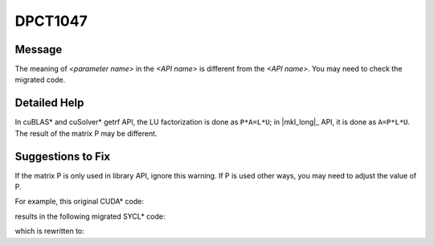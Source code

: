 .. _DPCT1047:

DPCT1047
========

Message
-------

.. _msg-1047-start:

The meaning of *<parameter name>* in the *<API name>* is different from the
*<API name>*. You may need to check the migrated code.

.. _msg-1047-end:

Detailed Help
-------------

In cuBLAS\* and cuSolver\* getrf API, the LU factorization is done as ``P*A=L*U``;
in |mkl_long|_ API, it is done as
``A=P*L*U``. The result of the matrix P may be different.

Suggestions to Fix
------------------

If the matrix P is only used in library API, ignore this warning. If P is used
other ways, you may need to adjust the value of P.

For example, this original CUDA\* code:

.. code-block:: cpp
   :linenos:

    void foo(cublasHandle_t handle, float **a_array, float **b_array, int *p_array,
             int *info_array) {
      cublasSgetrfBatched(handle, 2, a_array, 2, p_array, info_array, 1);
      cublasSgetrsBatched(handle, CUBLAS_OP_N, 2, 2, a_array, 2, p_array, b_array,
                          2, info_array, 1);
    }

results in the following migrated SYCL\* code:

.. code-block:: cpp
   :linenos:

    void foo(dpct::queue_ptr handle, float **a_array, float **b_array, int *p_array,
             int *info_array) {
      /*
      DPCT1047:0: The meaning of p_array in the dpct::getrf_batch_wrapper is
      different from the cublasSgetrfBatched. You may need to check the migrated
      code.
      */
      dpct::getrf_batch_wrapper(*handle, 2, a_array, 2, p_array, info_array, 1);
      dpct::getrs_batch_wrapper(*handle, oneapi::mkl::transpose::nontrans, 2, 2,
                                const_cast<float const **>(a_array), 2, p_array,
                                b_array, 2, info_array, 1);
    }

which is rewritten to:

.. code-block:: cpp
   :linenos:

    void foo(dpct::queue_ptr handle, float **a_array, float **b_array, int *p_array,
             int *info_array) {
      // cublas/cusolver API getrs need the output of cublas/cusolver getrf as input.
      // MKL/dpct helper API getrs need the output of MKL/dpct helper getrf as input.
      // In this case, matrix P is only used as a temporary data between library API
      // invocations, so the warning can be ignored.
      dpct::getrf_batch_wrapper(*handle, 2, a_array, 2, p_array, info_array, 1);
      dpct::getrs_batch_wrapper(*handle, oneapi::mkl::transpose::nontrans, 2, 2,
                                const_cast<float const **>(a_array), 2, p_array,
                                b_array, 2, info_array, 1);
    }

